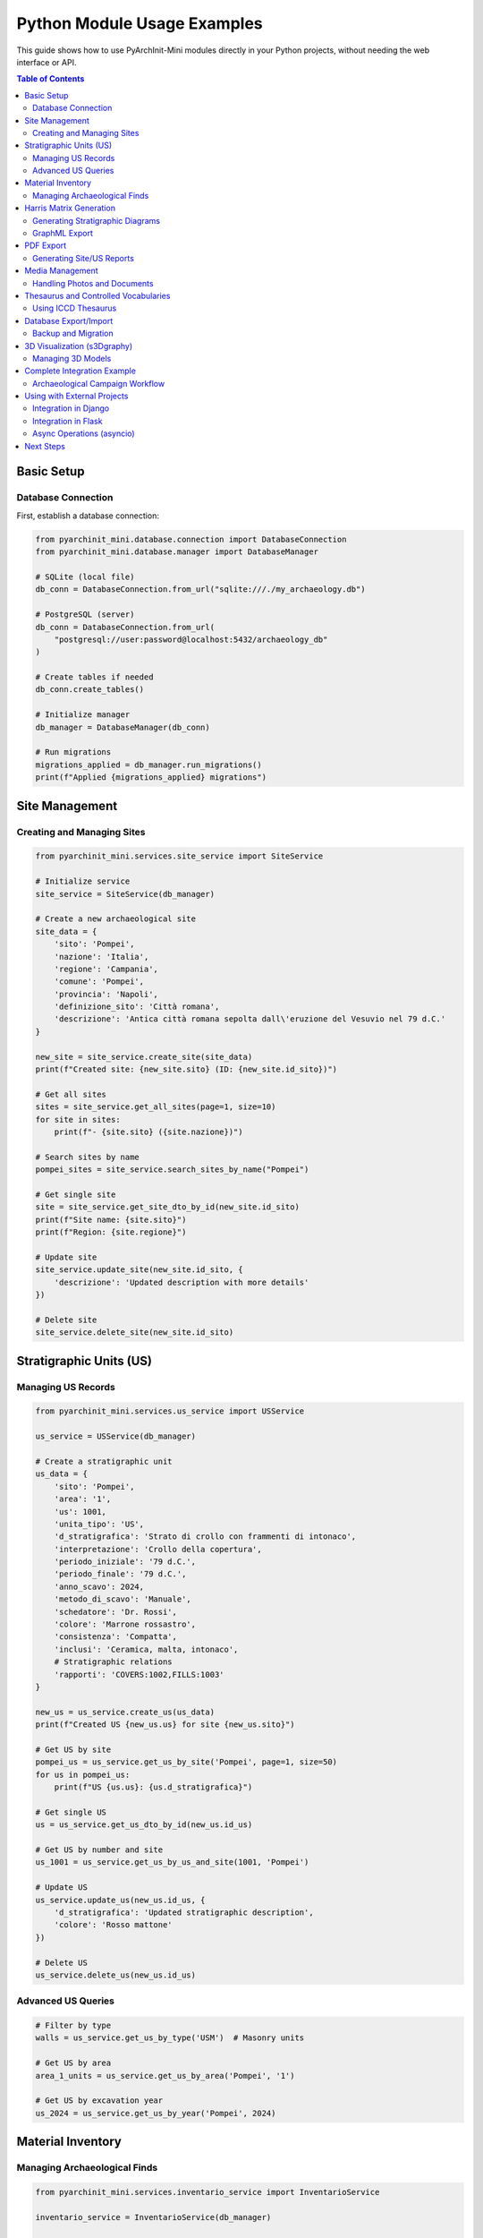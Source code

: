 ================================
Python Module Usage Examples
================================

This guide shows how to use PyArchInit-Mini modules directly in your Python projects, without needing the web interface or API.

.. contents:: Table of Contents
   :local:
   :depth: 2

Basic Setup
===========

Database Connection
-------------------

First, establish a database connection:

.. code-block:: python

    from pyarchinit_mini.database.connection import DatabaseConnection
    from pyarchinit_mini.database.manager import DatabaseManager

    # SQLite (local file)
    db_conn = DatabaseConnection.from_url("sqlite:///./my_archaeology.db")

    # PostgreSQL (server)
    db_conn = DatabaseConnection.from_url(
        "postgresql://user:password@localhost:5432/archaeology_db"
    )

    # Create tables if needed
    db_conn.create_tables()

    # Initialize manager
    db_manager = DatabaseManager(db_conn)

    # Run migrations
    migrations_applied = db_manager.run_migrations()
    print(f"Applied {migrations_applied} migrations")


Site Management
===============

Creating and Managing Sites
----------------------------

.. code-block:: python

    from pyarchinit_mini.services.site_service import SiteService

    # Initialize service
    site_service = SiteService(db_manager)

    # Create a new archaeological site
    site_data = {
        'sito': 'Pompei',
        'nazione': 'Italia',
        'regione': 'Campania',
        'comune': 'Pompei',
        'provincia': 'Napoli',
        'definizione_sito': 'Città romana',
        'descrizione': 'Antica città romana sepolta dall\'eruzione del Vesuvio nel 79 d.C.'
    }

    new_site = site_service.create_site(site_data)
    print(f"Created site: {new_site.sito} (ID: {new_site.id_sito})")

    # Get all sites
    sites = site_service.get_all_sites(page=1, size=10)
    for site in sites:
        print(f"- {site.sito} ({site.nazione})")

    # Search sites by name
    pompei_sites = site_service.search_sites_by_name("Pompei")

    # Get single site
    site = site_service.get_site_dto_by_id(new_site.id_sito)
    print(f"Site name: {site.sito}")
    print(f"Region: {site.regione}")

    # Update site
    site_service.update_site(new_site.id_sito, {
        'descrizione': 'Updated description with more details'
    })

    # Delete site
    site_service.delete_site(new_site.id_sito)


Stratigraphic Units (US)
=========================

Managing US Records
-------------------

.. code-block:: python

    from pyarchinit_mini.services.us_service import USService

    us_service = USService(db_manager)

    # Create a stratigraphic unit
    us_data = {
        'sito': 'Pompei',
        'area': '1',
        'us': 1001,
        'unita_tipo': 'US',
        'd_stratigrafica': 'Strato di crollo con frammenti di intonaco',
        'interpretazione': 'Crollo della copertura',
        'periodo_iniziale': '79 d.C.',
        'periodo_finale': '79 d.C.',
        'anno_scavo': 2024,
        'metodo_di_scavo': 'Manuale',
        'schedatore': 'Dr. Rossi',
        'colore': 'Marrone rossastro',
        'consistenza': 'Compatta',
        'inclusi': 'Ceramica, malta, intonaco',
        # Stratigraphic relations
        'rapporti': 'COVERS:1002,FILLS:1003'
    }

    new_us = us_service.create_us(us_data)
    print(f"Created US {new_us.us} for site {new_us.sito}")

    # Get US by site
    pompei_us = us_service.get_us_by_site('Pompei', page=1, size=50)
    for us in pompei_us:
        print(f"US {us.us}: {us.d_stratigrafica}")

    # Get single US
    us = us_service.get_us_dto_by_id(new_us.id_us)

    # Get US by number and site
    us_1001 = us_service.get_us_by_us_and_site(1001, 'Pompei')

    # Update US
    us_service.update_us(new_us.id_us, {
        'd_stratigrafica': 'Updated stratigraphic description',
        'colore': 'Rosso mattone'
    })

    # Delete US
    us_service.delete_us(new_us.id_us)


Advanced US Queries
-------------------

.. code-block:: python

    # Filter by type
    walls = us_service.get_us_by_type('USM')  # Masonry units

    # Get US by area
    area_1_units = us_service.get_us_by_area('Pompei', '1')

    # Get US by excavation year
    us_2024 = us_service.get_us_by_year('Pompei', 2024)


Material Inventory
==================

Managing Archaeological Finds
------------------------------

.. code-block:: python

    from pyarchinit_mini.services.inventario_service import InventarioService

    inventario_service = InventarioService(db_manager)

    # Create inventory record
    inventory_data = {
        'sito': 'Pompei',
        'numero_inventario': 'POM-2024-001',
        'tipo_reperto': 'Ceramica',
        'criterio_schedatura': 'TMA',  # Tipologico
        'definizione': 'Anfora vinaria',
        'descrizione': 'Anfora completa tipo Dressel 2-4',
        'area': '1',
        'us': 1001,
        'stato_conservazione': 'Integro',
        'datazione_reperto': 'I secolo d.C.',
        'materiale': 'Terracotta',
        'tecniche_lavorazione': 'Tornio',
        'dimensioni_lung': 65.5,  # cm
        'dimensioni_larg': 32.0,
        'dimensioni_alt': 85.0,
        'peso': 12.5,  # kg
        'quantita': 1
    }

    new_item = inventario_service.create_inventario(inventory_data)
    print(f"Created inventory item: {new_item.numero_inventario}")

    # Get all inventory for site
    items = inventario_service.get_inventario_by_site('Pompei', page=1, size=20)

    # Filter by type
    ceramics = inventario_service.get_inventario_by_type('Pompei', 'Ceramica')

    # Filter by US
    us_finds = inventario_service.get_inventario_by_us('Pompei', 1001)

    # Get by inventory number
    item = inventario_service.get_by_inventory_number('POM-2024-001')


Harris Matrix Generation
=========================

Generating Stratigraphic Diagrams
----------------------------------

.. code-block:: python

    from pyarchinit_mini.harris_matrix.matrix_generator import HarrisMatrixGenerator
    from pyarchinit_mini.harris_matrix.pyarchinit_visualizer import PyArchInitMatrixVisualizer
    import tempfile

    # Initialize generator
    matrix_gen = HarrisMatrixGenerator(us_service)

    # Generate matrix for site
    graph = matrix_gen.generate_matrix('Pompei')

    print(f"Nodes: {len(graph['nodes'])}")
    print(f"Edges: {len(graph['edges'])}")
    print(f"Levels: {graph['levels']}")

    # Detect paradoxes
    paradoxes = matrix_gen.detect_paradoxes('Pompei')
    if paradoxes:
        print("⚠️ Stratigraphic paradoxes detected:")
        for paradox in paradoxes:
            print(f"  - Cycle: {' -> '.join(map(str, paradox))}")

    # Visualize with PyArchInit style
    visualizer = PyArchInitMatrixVisualizer()

    # Export as PNG
    output_file = tempfile.NamedTemporaryFile(suffix='.png', delete=False)
    visualizer.visualize(
        graph=graph,
        output_path=output_file.name,
        title='Harris Matrix - Pompei',
        format='png',
        layout='dot'  # or 'neato', 'circo', 'twopi'
    )
    print(f"Matrix exported to: {output_file.name}")

    # Export as DOT (Graphviz)
    dot_file = tempfile.NamedTemporaryFile(suffix='.dot', delete=False, mode='w')
    visualizer.export_dot(graph, dot_file.name)
    print(f"DOT file: {dot_file.name}")


GraphML Export
--------------

.. code-block:: python

    from pyarchinit_mini.graphml_converter import convert_dot_content_to_graphml

    # Generate DOT content
    dot_content = visualizer.generate_dot(graph)

    # Convert to GraphML (yEd compatible)
    graphml_output = convert_dot_content_to_graphml(
        dot_content=dot_content,
        output_file='pompei_matrix.graphml',
        palette='extended_matrix'  # or 'default'
    )
    print(f"GraphML exported to: {graphml_output}")


PDF Export
==========

Generating Site/US Reports
---------------------------

.. code-block:: python

    from pyarchinit_mini.pdf_export.pdf_generator import PDFGenerator
    from datetime import datetime

    pdf_gen = PDFGenerator()

    # Generate site report
    site = site_service.get_site_dto_by_id(site_id)

    pdf_path = pdf_gen.generate_site_pdf(
        site=site,
        output_path='pompei_report.pdf',
        title='Site Report - Pompei',
        author='Archaeological Team',
        logo_path='logo/logo_pyarchinit-mini.png'  # Optional
    )
    print(f"Site report: {pdf_path}")

    # Generate US report
    us = us_service.get_us_dto_by_id(us_id)

    pdf_path = pdf_gen.generate_us_pdf(
        us=us,
        output_path=f'us_{us.us}_report.pdf',
        title=f'US {us.us} Report',
        include_photos=True,
        include_drawings=True
    )
    print(f"US report: {pdf_path}")

    # Generate inventory report
    items = inventario_service.get_inventario_by_site('Pompei')

    pdf_path = pdf_gen.generate_inventory_pdf(
        items=items,
        output_path='pompei_inventory.pdf',
        title='Material Inventory - Pompei',
        group_by='tipo_reperto'  # or 'us', 'area'
    )


Media Management
================

Handling Photos and Documents
------------------------------

.. code-block:: python

    from pyarchinit_mini.media_manager.media_handler import MediaHandler
    from pyarchinit_mini.services.media_service import MediaService
    import os

    media_handler = MediaHandler(base_upload_dir='uploads')
    media_service = MediaService(db_manager)

    # Store file
    photo_path = '/path/to/photo.jpg'

    stored_metadata = media_handler.store_file(
        file_path=photo_path,
        entity_type='us',  # or 'site', 'inventario'
        entity_id=us_id,
        description='Foto dello strato di crollo',
        tags='crollo,intonaco,us1001',
        author='Dr. Rossi'
    )

    print(f"File stored at: {stored_metadata['stored_path']}")
    print(f"File type: {stored_metadata['media_type']}")
    print(f"Size: {stored_metadata['file_size']} bytes")

    # Get media for entity
    us_media = media_handler.get_media_for_entity('us', us_id)
    for media in us_media:
        print(f"- {media['filename']} ({media['media_type']})")

    # Create media archive (ZIP)
    archive_path = media_handler.create_media_archive(
        entity_type='us',
        entity_id=us_id,
        output_file='us_1001_media.zip'
    )
    print(f"Archive created: {archive_path}")


Thesaurus and Controlled Vocabularies
======================================

Using ICCD Thesaurus
--------------------

.. code-block:: python

    from pyarchinit_mini.services.thesaurus_service import ThesaurusService

    thesaurus_service = ThesaurusService(db_manager)

    # Get material types
    materials = thesaurus_service.get_materiale_types()
    print("Materials:", materials)

    # Get conservation states
    states = thesaurus_service.get_stato_conservazione_types()
    print("Conservation states:", states)

    # Get technique types
    techniques = thesaurus_service.get_tecnica_types()

    # Add custom vocabulary
    thesaurus_service.add_custom_term(
        category='materiale',
        term='Pasta vitrea',
        description='Vetro romano opaco'
    )


Database Export/Import
======================

Backup and Migration
--------------------

.. code-block:: python

    from pyarchinit_mini.database.manager import DatabaseManager
    import json

    # Export entire database
    export_data = {
        'sites': [s.__dict__ for s in site_service.get_all_sites(size=1000)],
        'us': [u.__dict__ for u in us_service.get_all_us(size=10000)],
        'inventory': [i.__dict__ for i in inventario_service.get_all_inventario(size=10000)]
    }

    with open('pompei_backup.json', 'w', encoding='utf-8') as f:
        json.dump(export_data, f, indent=2, default=str)

    # Import from backup
    with open('pompei_backup.json', 'r', encoding='utf-8') as f:
        import_data = json.load(f)

    for site_data in import_data['sites']:
        site_service.create_site(site_data)

    for us_data in import_data['us']:
        us_service.create_us(us_data)


3D Visualization (s3Dgraphy)
=============================

Managing 3D Models
------------------

.. code-block:: python

    from pyarchinit_mini.s3d_integration.model_manager import Model3DManager
    from pyarchinit_mini.s3d_integration.s3d_exporter import S3DExporter

    # Initialize manager
    model_manager = Model3DManager(base_path='uploads/3d_models')

    # Upload 3D model
    model_path = '/path/to/us_1001.obj'

    stored_path = model_manager.store_model(
        model_path=model_path,
        site_name='Pompei',
        us_id='1001',
        model_type='OBJ'  # or 'GLTF', 'GLB'
    )
    print(f"3D model stored: {stored_path}")

    # Get models for site
    site_models = model_manager.get_models_for_site('Pompei')
    for model in site_models:
        print(f"- US {model['us_id']}: {model['filename']}")

    # Generate Extended Matrix colored model
    from pyarchinit_mini.s3d_integration.test_model_generator import generate_test_3d_model

    generate_test_3d_model(
        output_dir='models',
        site_name='Pompei',
        us_number=1001,
        us_type='Deposito',  # Extended Matrix category
        format='both'  # OBJ and GLTF
    )


Complete Integration Example
============================

Archaeological Campaign Workflow
---------------------------------

.. code-block:: python

    from pyarchinit_mini.database.connection import DatabaseConnection
    from pyarchinit_mini.database.manager import DatabaseManager
    from pyarchinit_mini.services.site_service import SiteService
    from pyarchinit_mini.services.us_service import USService
    from pyarchinit_mini.services.inventario_service import InventarioService
    from pyarchinit_mini.harris_matrix.matrix_generator import HarrisMatrixGenerator
    from pyarchinit_mini.harris_matrix.pyarchinit_visualizer import PyArchInitMatrixVisualizer

    # 1. Setup
    db_conn = DatabaseConnection.from_url("sqlite:///./campagna_2024.db")
    db_conn.create_tables()
    db_manager = DatabaseManager(db_conn)

    site_service = SiteService(db_manager)
    us_service = USService(db_manager)
    inventario_service = InventarioService(db_manager)

    # 2. Create site
    site = site_service.create_site({
        'sito': 'Scavo Via Roma',
        'comune': 'Milano',
        'anno_scavo': 2024
    })

    # 3. Add stratigraphic units
    us_data = [
        {'sito': 'Scavo Via Roma', 'us': 1, 'area': '1',
         'd_stratigrafica': 'Humus superficiale', 'rapporti': ''},
        {'sito': 'Scavo Via Roma', 'us': 2, 'area': '1',
         'd_stratigrafica': 'Strato medievale', 'rapporti': 'COVERED_BY:1'},
        {'sito': 'Scavo Via Roma', 'us': 3, 'area': '1',
         'd_stratigrafica': 'Muro romano', 'rapporti': 'COVERED_BY:2'},
    ]

    for us in us_data:
        us_service.create_us(us)

    # 4. Add finds
    inventario_service.create_inventario({
        'sito': 'Scavo Via Roma',
        'numero_inventario': 'SVR-001',
        'us': 2,
        'tipo_reperto': 'Ceramica',
        'definizione': 'Frammento di pentola'
    })

    # 5. Generate Harris Matrix
    matrix_gen = HarrisMatrixGenerator(us_service)
    graph = matrix_gen.generate_matrix('Scavo Via Roma')

    visualizer = PyArchInitMatrixVisualizer()
    visualizer.visualize(graph, 'matrix_via_roma.png', title='Harris Matrix - Via Roma')

    print("Campaign documentation complete!")


Using with External Projects
=============================

Integration in Django
---------------------

.. code-block:: python

    # django_app/archaeology/models.py
    from django.db import models
    from pyarchinit_mini.database.connection import DatabaseConnection
    from pyarchinit_mini.services.us_service import USService

    class ArchaeologicalSite(models.Model):
        name = models.CharField(max_length=200)
        pyarchinit_db_url = models.CharField(max_length=500)

        def get_stratigraphic_units(self):
            """Get US from PyArchInit database"""
            db_conn = DatabaseConnection.from_url(self.pyarchinit_db_url)
            db_manager = DatabaseManager(db_conn)
            us_service = USService(db_manager)
            return us_service.get_us_by_site(self.name)


Integration in Flask
--------------------

.. code-block:: python

    # flask_app/routes.py
    from flask import Flask, jsonify
    from pyarchinit_mini.services.site_service import SiteService

    app = Flask(__name__)

    @app.route('/api/sites/<site_name>/us')
    def get_site_us(site_name):
        us_list = us_service.get_us_by_site(site_name)
        return jsonify([{
            'us': u.us,
            'description': u.d_stratigrafica,
            'area': u.area
        } for u in us_list])


Async Operations (asyncio)
---------------------------

.. code-block:: python

    import asyncio
    from concurrent.futures import ThreadPoolExecutor

    async def process_multiple_sites(site_names):
        """Process multiple sites in parallel"""

        def process_site(site_name):
            graph = matrix_gen.generate_matrix(site_name)
            visualizer.visualize(graph, f'{site_name}_matrix.png')
            return site_name

        with ThreadPoolExecutor(max_workers=4) as executor:
            loop = asyncio.get_event_loop()
            tasks = [
                loop.run_in_executor(executor, process_site, site)
                for site in site_names
            ]
            completed = await asyncio.gather(*tasks)
            return completed

    # Run async
    sites = ['Pompei', 'Ercolano', 'Ostia']
    asyncio.run(process_multiple_sites(sites))


Next Steps
==========

* :doc:`/api/index` - Complete API Reference
* :doc:`/features/harris_matrix` - Harris Matrix Features
* :doc:`/features/s3dgraphy` - 3D Visualization
* :doc:`rest_api` - REST API Documentation
* :doc:`integration` - Advanced Integration Patterns
